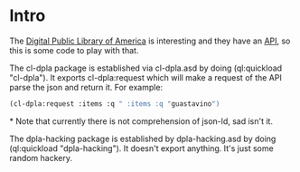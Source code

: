 * Intro

The [[http://dp.la.org][Digital Public Library of America]] is interesting and they have an
[[http://api.dp.la/][API]], so this is some code to play with that.

The cl-dpla package is established via cl-dpla.asd by doing (ql:quickload "cl-dpla").
It exports cl-dpla:request which will make a request of
the API parse the json and return it.  For example:
#+begin_src lisp
(cl-dpla:request :items :q " :items :q "guastavino")
#+end_src*
Note that currently there is not comprehension of json-ld, sad isn't it.

The dpla-hacking package is established by dpla-hacking.asd by doing
(ql:quickload "dpla-hacking").  It doesn't export anything.  It's just
some random hackery.
